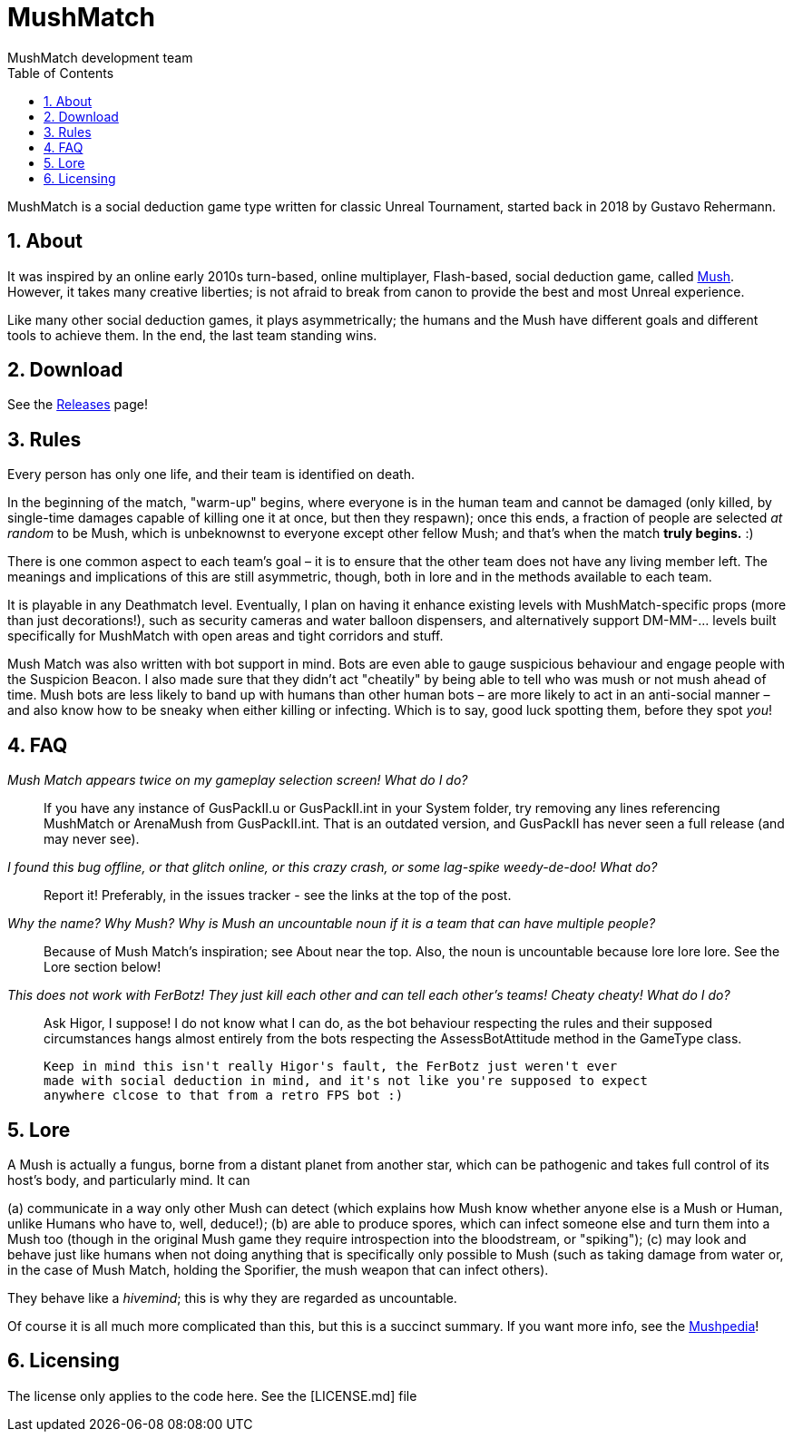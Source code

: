 MushMatch
=========
MushMatch development team
:homepage: https://ut99.org/viewtopic.php?f=4&t=14820
:toc:
:numbered:

MushMatch is a social deduction game type written for classic Unreal Tournament,
started back in 2018 by Gustavo Rehermann.

About
-----

It was inspired by an online early 2010s turn-based, online multiplayer,
Flash-based, social deduction game, called https://mush.twinoid.com[Mush].
However, it takes many creative liberties; is not afraid to break from
canon to provide the best and most Unreal experience.

Like many other social deduction games, it plays asymmetrically;
the humans and the Mush have different goals and different tools to achieve
them. In the end, the last team standing wins.

Download
--------

See the https://github.com/Gustavo6046/MushMatch/releases[Releases] page!

Rules
-----

Every person has only one life, and their team is identified on death.

In the beginning of the match, "warm-up" begins, where everyone is in the human 
team and cannot be damaged (only killed, by single-time damages capable of 
killing one it at once, but then they respawn); once this ends, a fraction of 
people are selected _at random_ to be Mush, which is unbeknownst to 
everyone except other fellow Mush; and that's when the match *truly begins.* :)

There is one common aspect to each team's goal – it is to ensure that the 
other team does not have any living member left. The meanings and implications 
of this are still asymmetric, though, both in lore and in the methods available 
to each team.

It is playable in any Deathmatch level. Eventually, I plan on having it enhance 
existing levels with MushMatch-specific props (more than just decorations!), 
such as security cameras and water balloon dispensers, and alternatively 
support DM-MM-... levels built specifically for MushMatch with open areas and 
tight corridors and stuff.

Mush Match was also written with bot support in mind. Bots are even able to 
gauge suspicious behaviour and engage people with the Suspicion Beacon. I also 
made sure that they didn't act "cheatily" by being able to tell who was mush or 
not mush ahead of time. Mush bots are less likely to band up with humans than 
other human bots –  are more likely to act in an anti-social manner – and 
also know how to be sneaky when either killing or infecting. Which is to say, 
good luck spotting them, before they spot _you_!

FAQ
----

_Mush Match appears twice on my gameplay selection screen! What do I do?_::
    If you have any instance of GusPackII.u or GusPackII.int in your System 
    folder, try removing any lines referencing MushMatch or ArenaMush from 
    GusPackII.int. That is an outdated version, and GusPackII has never seen a 
full 
    release (and may never see).

_I found this bug offline, or that glitch online, or this crazy crash, or some lag-spike weedy-de-doo! What do?_::
    Report it! Preferably, in the issues tracker - see the links at the top of 
    the post.

_Why the name? Why 'Mush'? Why is 'Mush' an uncountable noun if it is a team that can have multiple people?_::
    Because of Mush Match's inspiration; see About near the top. Also, the noun 
    is uncountable because lore lore lore. See the Lore section below!

_This does not work with FerBotz! They just kill each other and can tell each other's teams! Cheaty cheaty! What do I do?_::
    Ask Higor, I suppose! I do not know what I can do, as the bot behaviour 
    respecting the rules and their supposed circumstances hangs almost entirely 
    from the bots respecting the AssessBotAttitude method in the GameType class. 

    Keep in mind this isn't really Higor's fault, the FerBotz just weren't ever 
    made with social deduction in mind, and it's not like you're supposed to expect
    anywhere clcose to that from a retro FPS bot :)

Lore
----

A Mush is actually a fungus, borne from a distant planet from another star, 
which can be pathogenic and takes full control of its host's body, and 
particularly mind. It can

(a) communicate in a way only other Mush can detect (which explains how Mush 
know whether anyone else is a Mush or Human, unlike Humans who have to, well, 
deduce!);
(b) are able to produce spores, which can infect someone else and turn them 
into a Mush too (though in the original Mush game they require introspection 
into the bloodstream, or "spiking");
(c) may look and behave just like humans when not doing anything that is 
specifically only possible to Mush (such as taking damage from water or, in the 
case of Mush Match, holding the Sporifier, the mush weapon that can infect 
others).

They behave like a _hivemind_; this is why they are regarded as uncountable.

Of course it is all much more complicated than this, but this is a succinct 
summary. If you want more info, see the 
http://www.mushpedia.com/wiki/Main_Page[Mushpedia]!

Licensing
---------

The license only applies to the code here. See the [LICENSE.md] file
